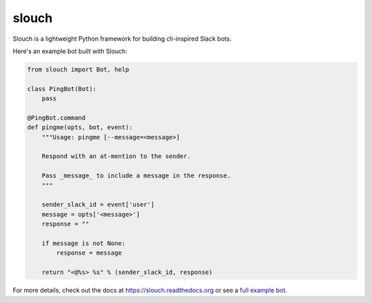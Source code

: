 slouch
======

Slouch is a lightweight Python framework for building cli-inspired Slack bots.

Here's an example bot built with Slouch:

.. code-block:: python

    from slouch import Bot, help

    class PingBot(Bot):
        pass

    @PingBot.command
    def pingme(opts, bot, event):
        """Usage: pingme [--message=<message>]

        Respond with an at-mention to the sender.

        Pass _message_ to include a message in the response.
        """

        sender_slack_id = event['user']
        message = opts['<message>']
        response = ""

        if message is not None:
            response = message

        return "<@%s> %s" % (sender_slack_id, response)


For more details, check out the docs at https://slouch.readthedocs.org or see a `full example bot <https://github.com/venmo/slouch/blob/master/example.py>`__.
